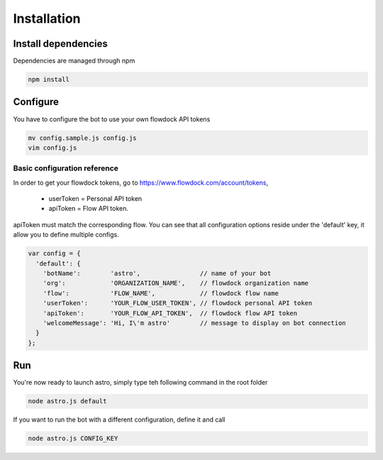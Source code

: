 Installation
============

Install dependencies
--------------------

Dependencies are managed through npm

.. code-block:: bash

    npm install

Configure
---------

You have to configure the bot to use your own flowdock API tokens

.. code-block:: bash

    mv config.sample.js config.js
    vim config.js

Basic configuration reference
~~~~~~~~~~~~~~~~~~~~~~~~~~~~~

In order to get your flowdock tokens, go to https://www.flowdock.com/account/tokens,

    - userToken = Personal API token
    - apiToken =  Flow API token.

apiToken must match the corresponding flow. You can see that all configuration options
reside under the 'default' key, it allow you to define multiple configs.

.. code-block:: javascript

    var config = {
      'default': {
        'botName':        'astro',                // name of your bot
        'org':            'ORGANIZATION_NAME',    // flowdock organization name
        'flow':           'FLOW_NAME',            // flowdock flow name
        'userToken':      'YOUR_FLOW_USER_TOKEN', // flowdock personal API token
        'apiToken':       'YOUR_FLOW_API_TOKEN',  // flowdock flow API token
        'welcomeMessage': 'Hi, I\'m astro'        // message to display on bot connection
      }
    };

Run
---

You're now ready to launch astro, simply type teh following command in the root folder

.. code-block:: javascript

    node astro.js default

If you want to run the bot with a different configuration, define it and call

.. code-block:: javascript

    node astro.js CONFIG_KEY